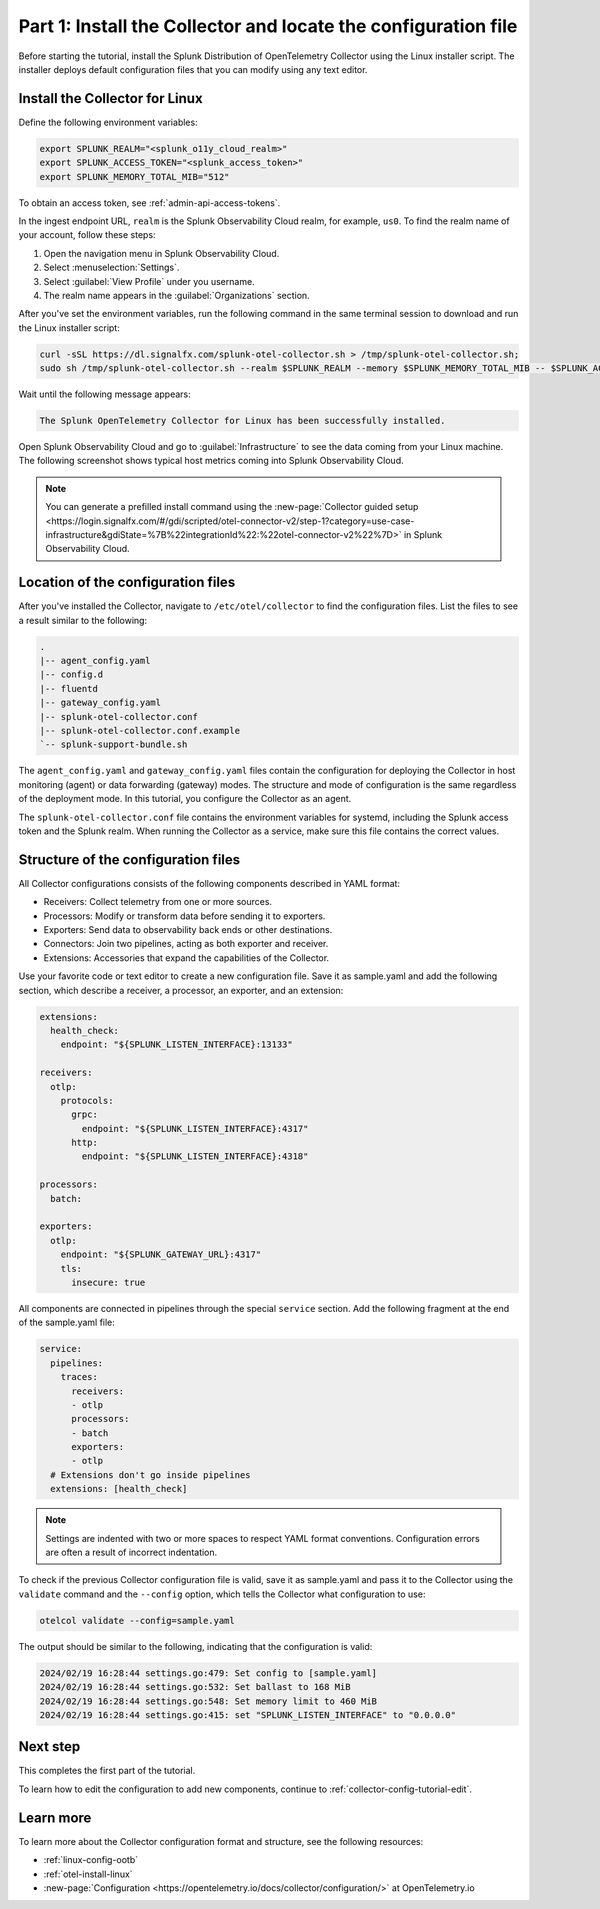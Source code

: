 .. _collector-config-tutorial-start:

******************************************************************
Part 1: Install the Collector and locate the configuration file
******************************************************************


Before starting the tutorial, install the Splunk Distribution of OpenTelemetry Collector using the Linux installer script. The installer deploys default configuration files that you can modify using any text editor.


Install the Collector for Linux
==========================================

Define the following environment variables:

.. code-block:: bash

   export SPLUNK_REALM="<splunk_o11y_cloud_realm>"
   export SPLUNK_ACCESS_TOKEN="<splunk_access_token>"
   export SPLUNK_MEMORY_TOTAL_MIB="512"

To obtain an access token, see :ref:`admin-api-access-tokens`.

In the ingest endpoint URL, ``realm`` is the Splunk Observability Cloud realm, for example, ``us0``. To find the realm name of your account, follow these steps:

#. Open the navigation menu in Splunk Observability Cloud.
#. Select :menuselection:`Settings`.
#. Select :guilabel:`View Profile` under you username.
#. The realm name appears in the :guilabel:`Organizations` section.

After you've set the environment variables, run the following command in the same terminal session to download and run the Linux installer script:

.. code-block:: bash

   curl -sSL https://dl.signalfx.com/splunk-otel-collector.sh > /tmp/splunk-otel-collector.sh;
   sudo sh /tmp/splunk-otel-collector.sh --realm $SPLUNK_REALM --memory $SPLUNK_MEMORY_TOTAL_MIB -- $SPLUNK_ACCESS_TOKEN

Wait until the following message appears:

.. code-block:: text

   The Splunk OpenTelemetry Collector for Linux has been successfully installed.

Open Splunk Observability Cloud and go to :guilabel:`Infrastructure` to see the data coming from your Linux machine. The following screenshot shows typical host metrics coming into Splunk Observability Cloud.

.. image:: /_images/get-started/host-demo.png
      :width: 90%
      :alt: Collector metrics in Splunk Infrastructure Monitoring

.. note:: You can generate a prefilled install command using the :new-page:`Collector guided setup <https://login.signalfx.com/#/gdi/scripted/otel-connector-v2/step-1?category=use-case-infrastructure&gdiState=%7B%22integrationId%22:%22otel-connector-v2%22%7D>` in Splunk Observability Cloud.


Location of the configuration files
=========================================

After you've installed the Collector, navigate to ``/etc/otel/collector`` to find the configuration files. List the files to see a result similar to the following:

.. code-block:: bash

   .
   |-- agent_config.yaml
   |-- config.d
   |-- fluentd
   |-- gateway_config.yaml
   |-- splunk-otel-collector.conf
   |-- splunk-otel-collector.conf.example
   `-- splunk-support-bundle.sh

The ``agent_config.yaml`` and ``gateway_config.yaml`` files contain the configuration for deploying the Collector in host monitoring (agent) or data forwarding (gateway) modes. The structure and mode of configuration is the same regardless of the deployment mode. In this tutorial, you configure the Collector as an agent.

The ``splunk-otel-collector.conf`` file contains the environment variables for systemd, including the Splunk access token and the Splunk realm. When running the Collector as a service, make sure this file contains the correct values.


Structure of the configuration files
========================================

All Collector configurations consists of the following components described in YAML format:

- Receivers: Collect telemetry from one or more sources.
- Processors: Modify or transform data before sending it to exporters.
- Exporters: Send data to observability back ends or other destinations.
- Connectors: Join two pipelines, acting as both exporter and receiver.
- Extensions: Accessories that expand the capabilities of the Collector.

Use your favorite code or text editor to create a new configuration file. Save it as sample.yaml and add the following section, which describe a receiver, a processor, an exporter, and an extension:

.. code-block:: yaml

   extensions:
     health_check:
       endpoint: "${SPLUNK_LISTEN_INTERFACE}:13133"

   receivers:
     otlp:
       protocols:
         grpc:
           endpoint: "${SPLUNK_LISTEN_INTERFACE}:4317"
         http:
           endpoint: "${SPLUNK_LISTEN_INTERFACE}:4318"

   processors:
     batch:

   exporters:
     otlp:
       endpoint: "${SPLUNK_GATEWAY_URL}:4317"
       tls:
         insecure: true

All components are connected in pipelines through the special ``service`` section. Add the following fragment at the end of the sample.yaml file:

.. code-block:: yaml

   service:
     pipelines:
       traces:
         receivers:
         - otlp
         processors:
         - batch
         exporters:
         - otlp
     # Extensions don't go inside pipelines
     extensions: [health_check]

.. note:: Settings are indented with two or more spaces to respect YAML format conventions. Configuration errors are often a result of incorrect indentation.

To check if the previous Collector configuration file is valid, save it as sample.yaml and pass it to the Collector using the ``validate`` command and the ``--config`` option, which tells the Collector what configuration to use:

.. code-block:: bash

   otelcol validate --config=sample.yaml

The output should be similar to the following, indicating that the configuration is valid:

.. code-block:: bash

   2024/02/19 16:28:44 settings.go:479: Set config to [sample.yaml]
   2024/02/19 16:28:44 settings.go:532: Set ballast to 168 MiB
   2024/02/19 16:28:44 settings.go:548: Set memory limit to 460 MiB
   2024/02/19 16:28:44 settings.go:415: set "SPLUNK_LISTEN_INTERFACE" to "0.0.0.0"


Next step
=======================================

This completes the first part of the tutorial.

To learn how to edit the configuration to add new components, continue to :ref:`collector-config-tutorial-edit`.

Learn more
=======================================

To learn more about the Collector configuration format and structure, see the following resources:

- :ref:`linux-config-ootb`
- :ref:`otel-install-linux`
- :new-page:`Configuration <https://opentelemetry.io/docs/collector/configuration/>` at OpenTelemetry.io
